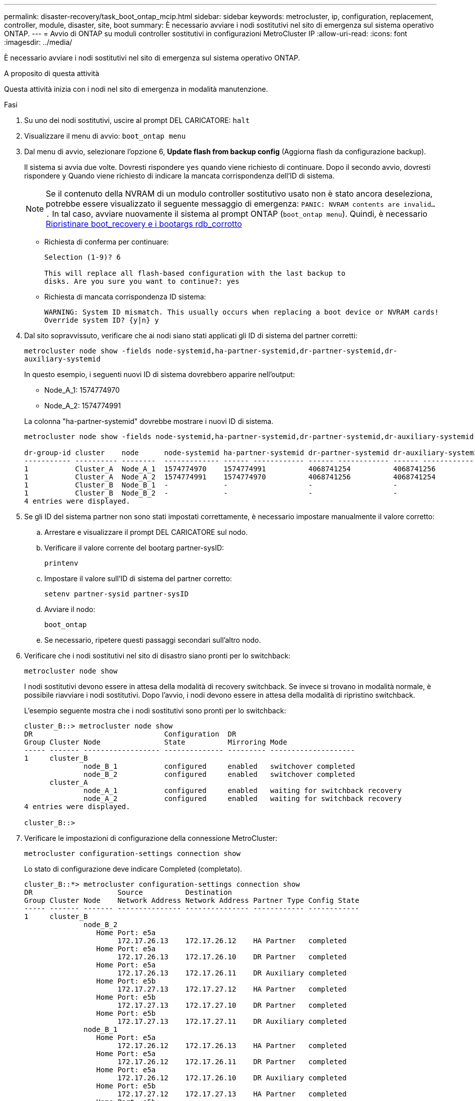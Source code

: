 ---
permalink: disaster-recovery/task_boot_ontap_mcip.html 
sidebar: sidebar 
keywords: metrocluster, ip, configuration, replacement, controller, module, disaster, site, boot 
summary: È necessario avviare i nodi sostitutivi nel sito di emergenza sul sistema operativo ONTAP. 
---
= Avvio di ONTAP su moduli controller sostitutivi in configurazioni MetroCluster IP
:allow-uri-read: 
:icons: font
:imagesdir: ../media/


[role="lead"]
È necessario avviare i nodi sostitutivi nel sito di emergenza sul sistema operativo ONTAP.

.A proposito di questa attività
Questa attività inizia con i nodi nel sito di emergenza in modalità manutenzione.

.Fasi
. Su uno dei nodi sostitutivi, uscire al prompt DEL CARICATORE: `halt`
. Visualizzare il menu di avvio: `boot_ontap menu`
. Dal menu di avvio, selezionare l'opzione 6, *Update flash from backup config* (Aggiorna flash da configurazione backup).
+
Il sistema si avvia due volte. Dovresti rispondere `yes` quando viene richiesto di continuare. Dopo il secondo avvio, dovresti rispondere `y` Quando viene richiesto di indicare la mancata corrispondenza dell'ID di sistema.

+

NOTE: Se il contenuto della NVRAM di un modulo controller sostitutivo usato non è stato ancora deseleziona, potrebbe essere visualizzato il seguente messaggio di emergenza: `PANIC: NVRAM contents are invalid....` In tal caso, avviare nuovamente il sistema al prompt ONTAP (`boot_ontap menu`). Quindi, è necessario <<Reset-the-boot-recovery,Ripristinare boot_recovery e i bootargs rdb_corrotto>>

+
** Richiesta di conferma per continuare:
+
[listing]
----
Selection (1-9)? 6

This will replace all flash-based configuration with the last backup to
disks. Are you sure you want to continue?: yes
----
** Richiesta di mancata corrispondenza ID sistema:
+
[listing]
----
WARNING: System ID mismatch. This usually occurs when replacing a boot device or NVRAM cards!
Override system ID? {y|n} y
----


. Dal sito sopravvissuto, verificare che ai nodi siano stati applicati gli ID di sistema del partner corretti:
+
`metrocluster node show -fields node-systemid,ha-partner-systemid,dr-partner-systemid,dr-auxiliary-systemid`

+
--
In questo esempio, i seguenti nuovi ID di sistema dovrebbero apparire nell'output:

** Node_A_1: 1574774970
** Node_A_2: 1574774991


La colonna "ha-partner-systemid" dovrebbe mostrare i nuovi ID di sistema.

[listing]
----
metrocluster node show -fields node-systemid,ha-partner-systemid,dr-partner-systemid,dr-auxiliary-systemid

dr-group-id cluster    node      node-systemid ha-partner-systemid dr-partner-systemid dr-auxiliary-systemid
----------- ---------- --------  ------------- ------ ------------ ------ ------------ ------ --------------
1           Cluster_A  Node_A_1  1574774970    1574774991          4068741254          4068741256
1           Cluster_A  Node_A_2  1574774991    1574774970          4068741256          4068741254
1           Cluster_B  Node_B_1  -             -                   -                   -
1           Cluster_B  Node_B_2  -             -                   -                   -
4 entries were displayed.
----
--
. Se gli ID del sistema partner non sono stati impostati correttamente, è necessario impostare manualmente il valore corretto:
+
.. Arrestare e visualizzare il prompt DEL CARICATORE sul nodo.
.. Verificare il valore corrente del bootarg partner-sysID:
+
`printenv`

.. Impostare il valore sull'ID di sistema del partner corretto:
+
`setenv partner-sysid partner-sysID`

.. Avviare il nodo:
+
`boot_ontap`

.. Se necessario, ripetere questi passaggi secondari sull'altro nodo.


. Verificare che i nodi sostitutivi nel sito di disastro siano pronti per lo switchback:
+
`metrocluster node show`

+
I nodi sostitutivi devono essere in attesa della modalità di recovery switchback. Se invece si trovano in modalità normale, è possibile riavviare i nodi sostitutivi. Dopo l'avvio, i nodi devono essere in attesa della modalità di ripristino switchback.

+
L'esempio seguente mostra che i nodi sostitutivi sono pronti per lo switchback:

+
[listing]
----
cluster_B::> metrocluster node show
DR                               Configuration  DR
Group Cluster Node               State          Mirroring Mode
----- ------- ------------------ -------------- --------- --------------------
1     cluster_B
              node_B_1           configured     enabled   switchover completed
              node_B_2           configured     enabled   switchover completed
      cluster_A
              node_A_1           configured     enabled   waiting for switchback recovery
              node_A_2           configured     enabled   waiting for switchback recovery
4 entries were displayed.

cluster_B::>
----
. Verificare le impostazioni di configurazione della connessione MetroCluster:
+
`metrocluster configuration-settings connection show`

+
Lo stato di configurazione deve indicare Completed (completato).

+
[listing]
----
cluster_B::*> metrocluster configuration-settings connection show
DR                    Source          Destination
Group Cluster Node    Network Address Network Address Partner Type Config State
----- ------- ------- --------------- --------------- ------------ ------------
1     cluster_B
              node_B_2
                 Home Port: e5a
                      172.17.26.13    172.17.26.12    HA Partner   completed
                 Home Port: e5a
                      172.17.26.13    172.17.26.10    DR Partner   completed
                 Home Port: e5a
                      172.17.26.13    172.17.26.11    DR Auxiliary completed
                 Home Port: e5b
                      172.17.27.13    172.17.27.12    HA Partner   completed
                 Home Port: e5b
                      172.17.27.13    172.17.27.10    DR Partner   completed
                 Home Port: e5b
                      172.17.27.13    172.17.27.11    DR Auxiliary completed
              node_B_1
                 Home Port: e5a
                      172.17.26.12    172.17.26.13    HA Partner   completed
                 Home Port: e5a
                      172.17.26.12    172.17.26.11    DR Partner   completed
                 Home Port: e5a
                      172.17.26.12    172.17.26.10    DR Auxiliary completed
                 Home Port: e5b
                      172.17.27.12    172.17.27.13    HA Partner   completed
                 Home Port: e5b
                      172.17.27.12    172.17.27.11    DR Partner   completed
                 Home Port: e5b
                      172.17.27.12    172.17.27.10    DR Auxiliary completed
      cluster_A
              node_A_2
                 Home Port: e5a
                      172.17.26.11    172.17.26.10    HA Partner   completed
                 Home Port: e5a
                      172.17.26.11    172.17.26.12    DR Partner   completed
                 Home Port: e5a
                      172.17.26.11    172.17.26.13    DR Auxiliary completed
                 Home Port: e5b
                      172.17.27.11    172.17.27.10    HA Partner   completed
                 Home Port: e5b
                      172.17.27.11    172.17.27.12    DR Partner   completed
                 Home Port: e5b
                      172.17.27.11    172.17.27.13    DR Auxiliary completed
              node_A_1
                 Home Port: e5a
                      172.17.26.10    172.17.26.11    HA Partner   completed
                 Home Port: e5a
                      172.17.26.10    172.17.26.13    DR Partner   completed
                 Home Port: e5a
                      172.17.26.10    172.17.26.12    DR Auxiliary completed
                 Home Port: e5b
                      172.17.27.10    172.17.27.11    HA Partner   completed
                 Home Port: e5b
                      172.17.27.10    172.17.27.13    DR Partner   completed
                 Home Port: e5b
                      172.17.27.10    172.17.27.12    DR Auxiliary completed
24 entries were displayed.

cluster_B::*>
----
. Ripetere i passaggi precedenti sull'altro nodo del sito di emergenza.




=== [[Reset-the-boot-recovery]]Ripristina boot_recovery e bootargs rdb_corrotto

[role="lead"]
Se necessario, è possibile ripristinare boot_recovery e rdb_corrotto_bootargs

.Fasi
. Arrestare nuovamente il nodo al prompt DEL CARICATORE:
+
[listing]
----
siteA::*> halt -node <node-name>
----
. Controllare se sono stati impostati i seguenti bootargs:
+
[listing]
----
LOADER> printenv bootarg.init.boot_recovery
LOADER> printenv bootarg.rdb_corrupt
----
. Se uno dei due bootarg è stato impostato su un valore, disimpostarlo e avviare ONTAP:
+
[listing]
----
LOADER> unsetenv bootarg.init.boot_recovery
LOADER> unsetenv bootarg.rdb_corrupt
LOADER> saveenv
LOADER> bye
----

